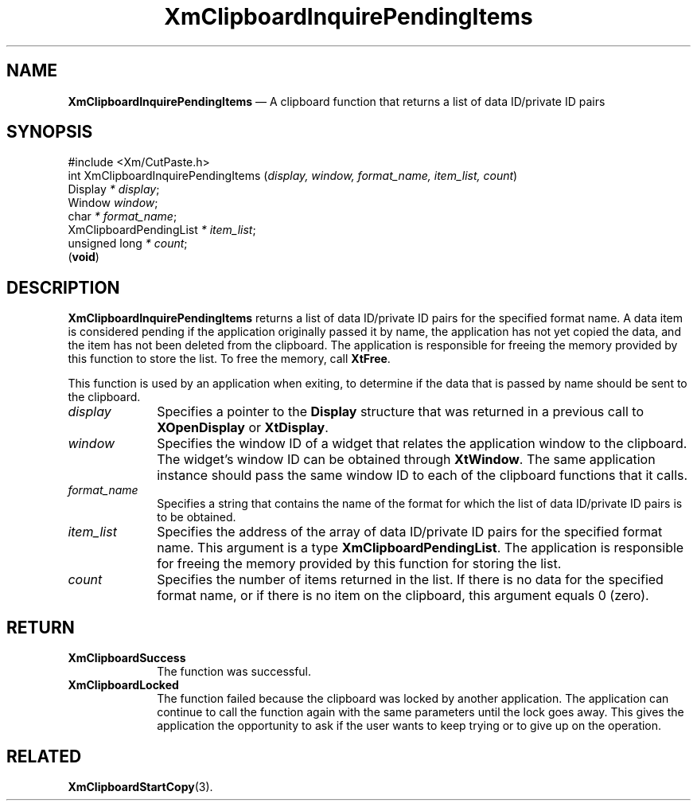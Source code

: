 '\" t
...\" ClipbI.sgm /main/10 1996/09/25 10:24:35 cdedoc $
.de P!
.fl
\!!1 setgray
.fl
\\&.\"
.fl
\!!0 setgray
.fl			\" force out current output buffer
\!!save /psv exch def currentpoint translate 0 0 moveto
\!!/showpage{}def
.fl			\" prolog
.sy sed -e 's/^/!/' \\$1\" bring in postscript file
\!!psv restore
.
.de pF
.ie     \\*(f1 .ds f1 \\n(.f
.el .ie \\*(f2 .ds f2 \\n(.f
.el .ie \\*(f3 .ds f3 \\n(.f
.el .ie \\*(f4 .ds f4 \\n(.f
.el .tm ? font overflow
.ft \\$1
..
.de fP
.ie     !\\*(f4 \{\
.	ft \\*(f4
.	ds f4\"
'	br \}
.el .ie !\\*(f3 \{\
.	ft \\*(f3
.	ds f3\"
'	br \}
.el .ie !\\*(f2 \{\
.	ft \\*(f2
.	ds f2\"
'	br \}
.el .ie !\\*(f1 \{\
.	ft \\*(f1
.	ds f1\"
'	br \}
.el .tm ? font underflow
..
.ds f1\"
.ds f2\"
.ds f3\"
.ds f4\"
.ta 8n 16n 24n 32n 40n 48n 56n 64n 72n 
.TH "XmClipboardInquirePendingItems" "library call"
.SH "NAME"
\fBXmClipboardInquirePendingItems\fP \(em A clipboard function that returns a list of data ID/private ID pairs
.iX "XmClipboardInquirePending\\%Items"
.iX "clipboard functions" "XmClipboardInquirePending\\%Items"
.SH "SYNOPSIS"
.PP
.nf
#include <Xm/CutPaste\&.h>
int XmClipboardInquirePendingItems (\fIdisplay, window, format_name, item_list, count\fP)
        Display \fI* display\fP;
        Window  \fIwindow\fP;
        char    \fI* format_name\fP;
        XmClipboardPendingList  \fI* item_list\fP;
        unsigned long   \fI* count\fP;
\fB\fR(\fBvoid\fR)
.fi
.SH "DESCRIPTION"
.PP
\fBXmClipboardInquirePendingItems\fP returns a list of
data ID/private ID pairs
for the specified format name\&. A data item is considered pending if the
application originally passed it by name, the application has not yet
copied the data, and the item has not been deleted from the clipboard\&.
The application is responsible for freeing the memory provided by this
function to store the list\&.
To free the memory, call \fBXtFree\fP\&.
.PP
This function is used by an application when exiting, to determine if the
data that is passed by name should be sent to the clipboard\&.
.IP "\fIdisplay\fP" 10
Specifies a pointer to the \fBDisplay\fR structure that was returned in a
previous call to \fBXOpenDisplay\fP or \fBXtDisplay\fP\&.
.IP "\fIwindow\fP" 10
Specifies the window ID of a widget that relates the application window to the
clipboard\&. The widget\&'s window ID can be obtained through
\fBXtWindow\fP\&.
The same application instance should pass the same window ID to each of the
clipboard functions that it calls\&.
.IP "\fIformat_name\fP" 10
Specifies a string that contains the name of the format for which the list
of data ID/private ID pairs is to be obtained\&.
.IP "\fIitem_list\fP" 10
Specifies the address of the array of data ID/private ID pairs for the
specified format name\&. This argument is a type
\fBXmClipboardPendingList\fR\&.
The application is
responsible for freeing the memory provided by this function
for storing the list\&.
.IP "\fIcount\fP" 10
Specifies the number of items returned in the list\&. If there is no data for
the specified format name, or if there is no item on the clipboard, this
argument equals 0 (zero)\&.
.SH "RETURN"
.IP "\fBXmClipboardSuccess\fP" 10
The function was successful\&.
.IP "\fBXmClipboardLocked\fP" 10
The function failed because the clipboard was locked by another
application\&. The application can continue to call the function again with
the same parameters until the lock goes away\&. This gives the application
the opportunity to ask if the user wants to keep trying or to give up
on the operation\&.
.SH "RELATED"
.PP
\fBXmClipboardStartCopy\fP(3)\&.
...\" created by instant / docbook-to-man, Sun 22 Dec 1996, 20:18
